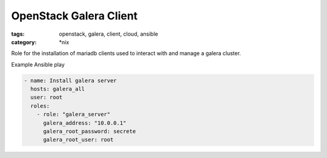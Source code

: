 OpenStack Galera Client
#######################
:tags: openstack, galera, client, cloud, ansible
:category: \*nix

Role for the installation of mariadb clients used to interact with and manage a galera cluster.

Example Ansible play

.. code-block:: yaml

    - name: Install galera server
      hosts: galera_all
      user: root
      roles:
        - role: "galera_server"
          galera_address: "10.0.0.1"
          galera_root_password: secrete
          galera_root_user: root
